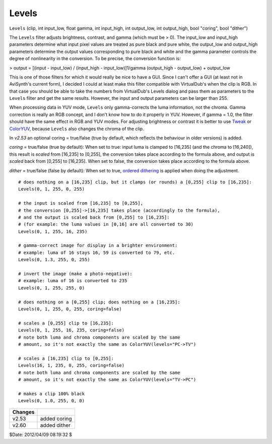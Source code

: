 
Levels
======

``Levels`` (clip, int input_low, float gamma, int input_high, int output_low,
int output_high, bool "coring", bool "dither")

The ``Levels`` filter adjusts brightness, contrast, and gamma (which must be
> 0). The input_low and input_high parameters determine what input pixel
values are treated as pure black and pure white, the output_low and
output_high parameters determine the output values corresponding to pure
black and white and the gamma parameter controls the degree of nonlinearity
in the conversion. To be precise, the conversion function is:


> output = [(input - input_low) / (input_high - input_low)]1/gamma
(output_high - output_low) + output_low

This is one of those filters for which it would really be nice to have a GUI.
Since I can't offer a GUI (at least not in AviSynth's current form), I
decided I could at least make this filter compatible with VirtualDub's when
the clip is RGB. In that case you should be able to take the numbers from
VirtualDub's Levels dialog and pass them as parameters to the ``Levels``
filter and get the same results. However, the input and output parameters can
be larger than 255.

When processing data in YUV mode, ``Levels`` only gamma-corrects the luma
information, not the chroma. Gamma correction is really an RGB concept, and I
don't know how to do it properly in YUV. However, if gamma = 1.0, the filter
should have the same effect in RGB and YUV modes. For adjusting brightness or
contrast it is better to use `Tweak`_ or `ColorYUV`_, because ``Levels`` also
changes the chroma of the clip.

In *v2.53* an optional coring = true/false (true by default, which reflects
the behaviour in older versions) is added.

*coring* = true/false (true by default): When set to true: input luma is
clamped to [16,235] (and the chroma to [16,240]), this result is *scaled*
from [16,235] to [0,255], the conversion takes place according to the formula
above, and output is *scaled* back from [0,255] to [16,235]. When set to
false, the conversion takes place according to the formula above.

*dither* = true/false (false by default): When set to true, `ordered
dithering`_ is applied when doing the adjustment.

::

    # does nothing on a [16,235] clip, but it clamps (or rounds) a [0,255] clip to [16,235]:
    Levels(0, 1, 255, 0, 255)

    # the input is scaled from [16,235] to [0,255],
    # the conversion [0,255]->[16,235] takes place (accordingly to the formula),
    # and the output is scaled back from [0,255] to [16,235]:
    # (for example: the luma values in [0,16] are all converted to 30)
    Levels(0, 1, 255, 16, 235)

    # gamma-correct image for display in a brighter environment:
    # example: luma of 16 stays 16, 59 is converted to 79, etc.
    Levels(0, 1.3, 255, 0, 255)

    # invert the image (make a photo-negative):
    # example: luma of 16 is converted to 235
    Levels(0, 1, 255, 255, 0)

    # does nothing on a [0,255] clip; does nothing on a [16,235]:
    Levels(0, 1, 255, 0, 255, coring=false)

    # scales a [0,255] clip to [16,235]:
    Levels(0, 1, 255, 16, 235, coring=false)
    # note both luma and chroma components are scaled by the same
    # amount, so it's not exactly the same as ColorYUV(levels="PC->TV")

    # scales a [16,235] clip to [0,255]:
    Levels(16, 1, 235, 0, 255, coring=false)
    # note both luma and chroma components are scaled by the same
    # amount, so it's not exactly the same as ColorYUV(levels="TV->PC")

    # makes a clip 100% black
    Levels(0, 1.0, 255, 0, 0)

+---------+--------------+
| Changes |              |
+=========+==============+
| v2.53   | added coring |
+---------+--------------+
| v2.60   | added dither |
+---------+--------------+

$Date: 2012/04/09 08:19:32 $

.. _Tweak: tweak.rst
.. _ColorYUV: coloryuv.rst
.. _ordered dithering: http://avisynth.org/mediawiki/Ordered_dithering
